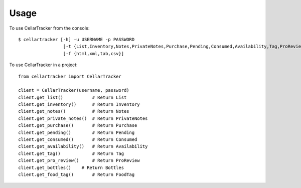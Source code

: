 =====
Usage
=====

To use CellarTracker from the console::

    $ cellartracker [-h] -u USERNAME -p PASSWORD
                     [-t {List,Inventory,Notes,PrivateNotes,Purchase,Pending,Consumed,Availability,Tag,ProReview,Bottles,FoodTag}]
                     [-f {html,xml,tab,csv}]


To use CellarTracker in a project::

    from cellartracker import CellarTracker
    
    client = CellarTracker(username, password)
    client.get_list()           # Return List
    client.get_inventory()      # Return Inventory
    client.get_notes()          # Return Notes
    client.get_private_notes()  # Return PrivateNotes
    client.get_purchase()       # Return Purchase
    client.get_pending()        # Return Pending
    client.get_consumed()       # Return Consumed
    client.get_availability()   # Return Availability
    client.get_tag()            # Return Tag
    client.get_pro_review()     # Return ProReview
    client.get_bottles()    # Return Bottles
    client.get_food_tag()       # Return FoodTag
